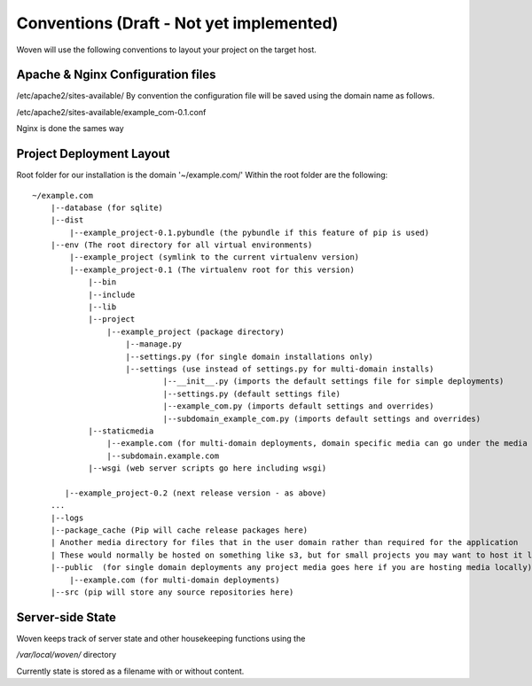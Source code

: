 Conventions (Draft - Not yet implemented)
=========================================

Woven will use the following conventions to layout your project on the target host.

Apache & Nginx Configuration files
----------------------------------

/etc/apache2/sites-available/
By convention the configuration file will be saved using the domain name as follows.

/etc/apache2/sites-available/example_com-0.1.conf

Nginx is done the sames way


Project Deployment Layout
-------------------------

Root folder for our installation is the domain '~/example.com/'
Within the root folder are the following::

    ~/example.com
        |--database (for sqlite)
        |--dist
            |--example_project-0.1.pybundle (the pybundle if this feature of pip is used)
        |--env (The root directory for all virtual environments)
            |--example_project (symlink to the current virtualenv version)
            |--example_project-0.1 (The virtualenv root for this version)
                |--bin 
                |--include 
                |--lib
                |--project
                    |--example_project (package directory)
                        |--manage.py
                        |--settings.py (for single domain installations only)
                        |--settings (use instead of settings.py for multi-domain installs)
                                |--__init__.py (imports the default settings file for simple deployments)
                                |--settings.py (default settings file)
                                |--example_com.py (imports default settings and overrides)
                                |--subdomain_example_com.py (imports default settings and overrides)
                |--staticmedia 
                    |--example.com (for multi-domain deployments, domain specific media can go under the media dir)
                    |--subdomain.example.com
                |--wsgi (web server scripts go here including wsgi)
    
           |--example_project-0.2 (next release version - as above)
        ...
        |--logs
        |--package_cache (Pip will cache release packages here)
        | Another media directory for files that in the user domain rather than required for the application
        | These would normally be hosted on something like s3, but for small projects you may want to host it locally
        |--public  (for single domain deployments any project media goes here if you are hosting media locally)
            |--example.com (for multi-domain deployments)
        |--src (pip will store any source repositories here)

Server-side State
---------------------

Woven keeps track of server state and other housekeeping functions using the

`/var/local/woven/` directory

Currently state is stored as a filename with or without content.




